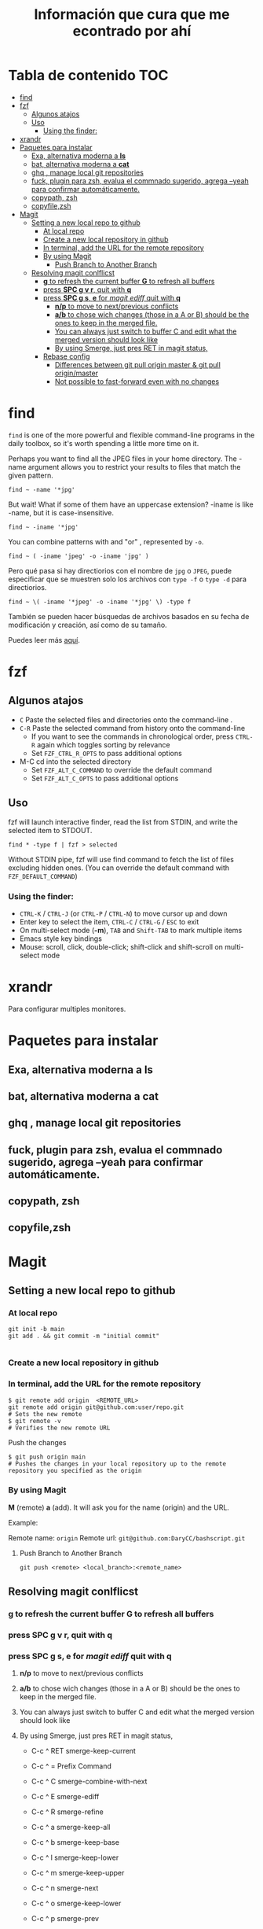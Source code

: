 #+title: Información que cura que me econtrado por ahí
#+description: Notas personales para las diferentes herramientas que me han sido útiles en linux.
* Tabla de contenido :TOC:
- [[#find][find]]
- [[#fzf][fzf]]
  - [[#algunos-atajos][Algunos atajos]]
  - [[#uso][Uso]]
    - [[#using-the-finder][Using the finder:]]
- [[#xrandr][xrandr]]
- [[#paquetes-para-instalar][Paquetes para instalar]]
  - [[#exa-alternativa-moderna-a-ls][Exa, alternativa moderna a *ls*]]
  - [[#bat-alternativa-moderna-a-cat][bat, alternativa moderna a *cat*]]
  - [[#ghq--manage-local-git-repositories][ghq , manage local git repositories]]
  - [[#fuck-plugin-para-zsh-evalua-el-commnado-sugerido-agrega---yeah-para-confirmar-automáticamente][fuck, plugin para zsh, evalua el commnado sugerido, agrega --yeah para confirmar automáticamente.]]
  - [[#copypath-zsh][copypath, zsh]]
  - [[#copyfilezsh][copyfile,zsh]]
- [[#magit][Magit]]
  - [[#setting-a-new-local-repo-to-github][Setting a new local repo to github]]
    - [[#at-local-repo][At local repo]]
    - [[#create-a-new-local-repository-in-github][Create a new local repository in github]]
    - [[#in-terminal-add-the-url-for-the-remote-repository][In terminal, add the URL for the remote repository]]
    - [[#by-using-magit][By using Magit]]
      - [[#push-branch-to-another-branch][Push Branch to Another Branch]]
  - [[#resolving-magit-conlflicst][Resolving magit conlflicst]]
    - [[#g-to-refresh-the-current-buffer-g-to-refresh-all-buffers][*g* to refresh the current buffer *G* to refresh all buffers]]
    - [[#press-spc-g-v-r-quit-with-q][press *SPC g v r*, quit with *q*]]
    -  [[#press-spc-g-s-e-for-magit-ediff-quit-with-q][press *SPC g s*, *e* for /magit ediff/ quit with *q*]]
      - [[#np-to-move-to-nextprevious-conflicts][*n/p* to move to next/previous conflicts]]
      - [[#ab-to-chose-wich-changes-those-in-a-a-or-b-should-be-the-ones-to-keep-in-the-merged-file][*a/b* to chose wich changes (those in a A or B) should be the ones to keep in the merged file.]]
      - [[#you-can-always-just-switch-to-buffer-c-and-edit-what-the-merged-version-should-look-like][You can always just switch to buffer C and edit what the merged version should look like]]
      - [[#by-using-smerge-just-pres-ret-in-magit-status][By using Smerge, just pres RET in magit status,]]
    - [[#rebase-config][Rebase config]]
      - [[#differences-between-git-pull-origin-master--git-pull-originmaster][Differences between git pull origin master & git pull origin/master]]
      - [[#not-possible-to-fast-forward-even-with-no-changes][Not possible to fast-forward even with no changes]]

* find
~find~ is one of the more powerful and flexible command-line programs in the daily toolbox, so it's worth spending a little more time on it.

Perhaps you want to find all the JPEG files in your home directory. The -name argument allows you to restrict your results to files that match the given pattern.
#+begin_src shell
find ~ -name '*jpg'
#+end_src
But wait! What if some of them have an uppercase extension? -iname is like -name, but it is case-insensitive.
#+begin_src shell
find ~ -iname '*jpg'
#+end_src
You can combine patterns with and "or" , represented by ~-o~.
#+begin_src shell
find ~ ( -iname 'jpeg' -o -iname 'jpg' )
#+end_src
Pero qué pasa si hay directiorios con el nombre de ~jpg~ o ~JPEG~,  puede
especificar que se muestren solo los archivos con ~type -f~ o ~type -d~ para directiorios.
#+begin_src shell
find ~ \( -iname '*jpeg' -o -iname '*jpg' \) -type f
#+end_src
También se pueden hacer búsquedas de archivos basados en su fecha de modificación
y creación, así como de su tamaño.



Puedes leer más [[https://opensource.com/article/18/4/how-use-find-linux][aquí]].

* fzf
** Algunos atajos
+ ~C~  Paste the selected files and directories onto the command-line .
+ ~C-R~ Paste the selected command from history onto the command-line
  + If you want to see the commands in chronological order, press ~CTRL-R~ again which toggles sorting by relevance
  + Set ~FZF_CTRL_R_OPTS~ to pass additional options
+ M-C cd into the selected directory
    + Set ~FZF_ALT_C_COMMAND~ to override the default command
    + Set ~FZF_ALT_C_OPTS~ to pass additional options
** Uso
fzf will launch interactive finder, read the list from STDIN, and write the selected item to STDOUT.
#+begin_src shell
find * -type f | fzf > selected
#+end_src
Without STDIN pipe, fzf will use find command to fetch the list of files
excluding hidden ones. (You can override the default command with
~FZF_DEFAULT_COMMAND~)
*** Using the finder:

    + ~CTRL-K~ / ~CTRL-J~ (or ~CTRL-P~ / ~CTRL-N~) to move cursor up and down
    + Enter key to select the item, ~CTRL-C~ / ~CTRL-G~ / ~ESC~ to exit
    + On multi-select mode (*-m*), ~TAB~ and ~Shift-TAB~ to mark multiple items
    + Emacs style key bindings
    + Mouse: scroll, click, double-click; shift-click and shift-scroll on multi-select mode
* xrandr
Para configurar multiples monitores.
* Paquetes para instalar
** Exa, alternativa moderna a *ls*
** bat, alternativa moderna a *cat*
** ghq , manage local git repositories
** fuck, plugin para zsh, evalua el commnado sugerido, agrega --yeah para confirmar automáticamente.
** copypath, zsh
** copyfile,zsh

* Magit
** Setting a new local repo to github
*** At local repo
#+begin_src shell
  git init -b main
  git add . && git commit -m "initial commit"

#+end_src
*** Create a new local repository in github
*** In terminal, add the URL for the remote repository
#+begin_src shell
    $ git remote add origin  <REMOTE_URL> 
    git remote add origin git@github.com:user/repo.git
    # Sets the new remote
    $ git remote -v
    # Verifies the new remote URL
#+end_src
Push the changes
#+begin_src shell
$ git push origin main
# Pushes the changes in your local repository up to the remote repository you specified as the origin
#+end_src
*** By using Magit
*M* (remote) *a* (add). It will ask you for the name (origin) and the URL.


Example:


Remote name: ~origin~
Remote url: ~git@github.com:DaryCC/bashscript.git~

**** Push Branch to Another Branch
#+begin_src shell
git push <remote> <local_branch>:<remote_name>
#+end_src
** Resolving magit conlflicst
*** *g* to refresh the current buffer *G* to refresh all buffers
*** press *SPC g v r*, quit with *q*
***  press *SPC g s*, *e* for /magit ediff/ quit with *q*
**** *n/p* to move to next/previous conflicts
**** *a/b* to chose wich changes (those in a A or B) should be the ones to keep in the merged file.
**** You can always just switch to buffer C and edit what the merged version should look like
**** By using Smerge, just pres RET in magit status, 
+ C-c ^ RET       smerge-keep-current
+ C-c ^ =         Prefix Command
+ C-c ^ C         smerge-combine-with-next
+ C-c ^ E         smerge-ediff
+ C-c ^ R         smerge-refine
+ C-c ^ a         smerge-keep-all
+ C-c ^ b         smerge-keep-base
+ C-c ^ l         smerge-keep-lower
+ C-c ^ m         smerge-keep-upper
+ C-c ^ n         smerge-next
+ C-c ^ o         smerge-keep-lower
+ C-c ^ p         smerge-prev
+ C-c ^ r         smerge-resolve
+ C-c ^ u         smerge-keep-upper

+ C-c ^ = <       smerge-diff-base-upper
+ C-c ^ = =       smerge-diff-upper-lower
+ C-c ^ = >       smerge-diff-base-lower
*** Rebase config
#+begin_src shell
warning: Pulling without specifying how to reconcile divergent branches is
discouraged. You can squelch this message by running one of the following
commands sometime before your next pull:

  git config pull.rebase false  # merge (the default strategy)
  git config pull.rebase true   # rebase
  git config pull.ff only       # fast-forward only

You can replace "git config" with "git config --global" to set a default
preference for all repositories. You can also pass --rebase, --no-rebase,
or --ff-only on the command line to override the configured default per
invocation.

remote: Enumerating objects: 4, done.
remote: Counting objects: 100% (4/4), done.
remote: Compressing objects: 100% (4/4), done.
remote: Total 4 (delta 0), reused 0 (delta 0), pack-reused 0
Unpacking objects: 100% (4/4), 51.49 KiB | 850.00 KiB/s, done.
#+end_src
When you do a git pull origin master, git pull performs a merge, which often
creates a merge commit. Therefore, by default, pulling from the remote is not a
harmless operation: it can create a new commit SHA hash value that didn’t exist
before. This behavior can confuse a user, because what feels like it should be a
harmless download operation actually changes the commit history in unpredictable
ways.



To avoid this, you need
~git pull --ff-only~
With ~git pull --ff-only~, Git will update your branch only if it can be
=“fast-forwarded”= without creating new commits. If this can’t be done, ~git pull
--ff-only~ simply aborts with an error message.



You can configure your Git client to always use ~--ff-only~ by default, so you get
this behavior even if you forget the command-line flag:


~git config --global pull.ff only~
**** Differences between git pull origin master & git pull origin/master


~git pull origin master~ will pull changes from the ~origin~ remote, ~master~ branch
and merge them to the local checked-out branch.

~git pull origin/master~ will pull changes from the locally stored branch
~origin/master~ and merge that to the local checked-out branch. The ~origin/master~
branch is essentially a "cached copy" of what was last pulled from ~origin~, which
is why it's called a remote branch in git parlance. This might be somewhat
confusing.

You can see what branches are available with ~git branch~ and ~git branch -r~ to see
the "remote branches".
**** Not possible to fast-forward even with no changes
#+begin_src shell
$ git pull -v --ff-only
From github.com:username/repo
 = [up to date]      branch    -> origin/branch
 = [up to date]      branch2    -> origin/branch2
 = [up to date]      branch3    -> origin/branch3
fatal: Not possible to fast-forward, aborting.
#+end_src
Your commits on your 'develop' branch do not match the commits on your 'origin' branch. Do this:
#+begin_src shell
git pull origin develop --rebase
#+end_src
